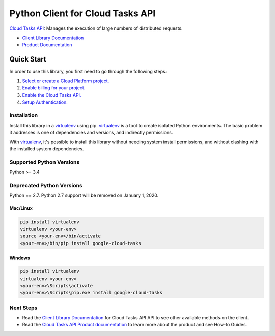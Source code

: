 Python Client for Cloud Tasks API
=================================

|alpha| |pypi| |versions|

`Cloud Tasks API`_: Manages the execution of large numbers of distributed
requests.

- `Client Library Documentation`_
- `Product Documentation`_

.. |alpha| image:: https://img.shields.io/badge/support-alpha-orange.svg
   :target: https://github.com/googleapis/google-cloud-python/blob/master/README.rst#alpha-support
.. |pypi| image:: https://img.shields.io/pypi/v/google-cloud-tasks.svg
   :target: https://pypi.org/project/google-cloud-tasks/
.. |versions| image:: https://img.shields.io/pypi/pyversions/google-cloud-tasks.svg
   :target: https://pypi.org/project/google-cloud-tasks/
.. _Cloud Tasks API: https://cloud.google.com/tasks
.. _Client Library Documentation: https://googlecloudplatform.github.io/google-cloud-python/latest/tasks/index.html
.. _Product Documentation:  https://cloud.google.com/tasks

Quick Start
-----------

In order to use this library, you first need to go through the following steps:

1. `Select or create a Cloud Platform project.`_
2. `Enable billing for your project.`_
3. `Enable the Cloud Tasks API.`_
4. `Setup Authentication.`_

.. _Select or create a Cloud Platform project.: https://console.cloud.google.com/project
.. _Enable billing for your project.: https://cloud.google.com/billing/docs/how-to/modify-project#enable_billing_for_a_project
.. _Enable the Cloud Tasks API.:  https://console.cloud.google.com/apis/library/cloudtasks.googleapis.com
.. _Setup Authentication.: https://googlecloudplatform.github.io/google-cloud-python/latest/core/auth.html

Installation
~~~~~~~~~~~~

Install this library in a `virtualenv`_ using pip. `virtualenv`_ is a tool to
create isolated Python environments. The basic problem it addresses is one of
dependencies and versions, and indirectly permissions.

With `virtualenv`_, it's possible to install this library without needing system
install permissions, and without clashing with the installed system
dependencies.

.. _`virtualenv`: https://virtualenv.pypa.io/en/latest/


Supported Python Versions
~~~~~~~~~~~~~~~~~~~~~~~~~
Python >= 3.4

Deprecated Python Versions
~~~~~~~~~~~~~~~~~~~~~~~~~~
Python == 2.7. Python 2.7 support will be removed on January 1, 2020.


Mac/Linux
^^^^^^^^^

.. code-block:: console

    pip install virtualenv
    virtualenv <your-env>
    source <your-env>/bin/activate
    <your-env>/bin/pip install google-cloud-tasks


Windows
^^^^^^^

.. code-block:: console

    pip install virtualenv
    virtualenv <your-env>
    <your-env>\Scripts\activate
    <your-env>\Scripts\pip.exe install google-cloud-tasks

Next Steps
~~~~~~~~~~

-  Read the `Client Library Documentation`_ for Cloud Tasks API
   API to see other available methods on the client.
-  Read the `Cloud Tasks API Product documentation`_ to learn
   more about the product and see How-to Guides.

.. _Cloud Tasks API Product documentation:  https://cloud.google.com/tasks
